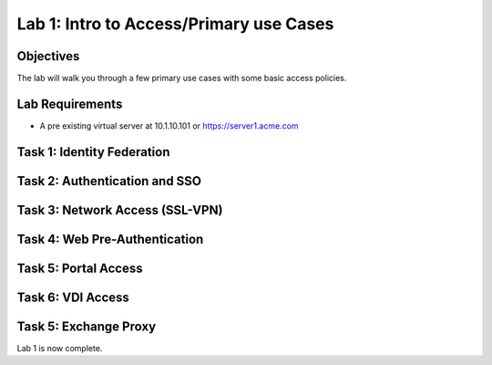 Lab 1: Intro to Access/Primary use Cases
=========================================

Objectives
----------

The lab will walk you through a few primary use cases with some basic access policies.

Lab Requirements
----------------

-  A pre existing virtual server at 10.1.10.101 or https://server1.acme.com

Task 1: Identity Federation
----------------------------



Task 2: Authentication and SSO
------------------------------



Task 3: Network Access (SSL-VPN)
--------------------------------



Task 4: Web Pre-Authentication
------------------------------



Task 5: Portal Access
----------------------------



Task 6: VDI Access
----------------------------


Task 5: Exchange Proxy
----------------------------




Lab 1 is now complete.

.. |image1| image:: media/001.png
.. |image2| image:: media/002.png
.. |image3| image:: media/003.png
.. |image4| image:: media/004.png
.. |image5| image:: media/005.png
.. |image6| image:: media/006.png
.. |image7| image:: media/007.png
.. |image8| image:: media/008.png
.. |image9| image:: media/009.png
.. |image10| image:: media/010.png
.. |image11| image:: media/011.png
.. |image12| image:: media/012.png
.. |image13| image:: media/013.png
.. |image14| image:: media/014.png
.. |image15| image:: media/015.png
.. |image16| image:: media/016.png
.. |image17| image:: media/017.png
.. |image18| image:: media/018.png
.. |image19| image:: media/019.png
.. |image20| image:: media/020.png
.. |image21| image:: media/021.png
